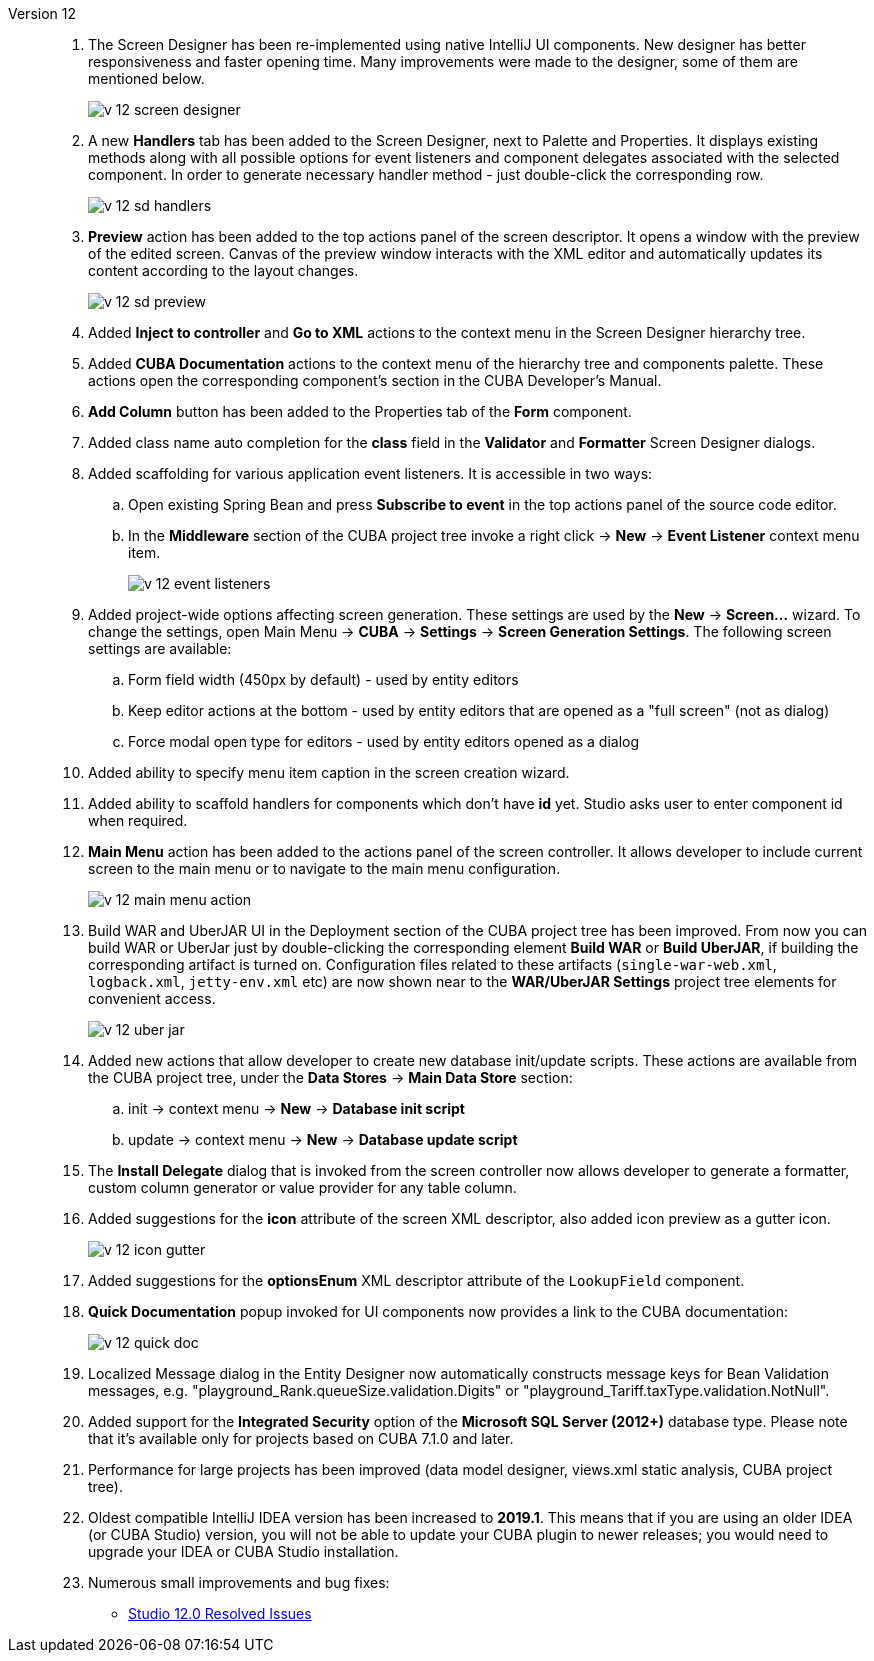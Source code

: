 [[relnotes_12]]

Version 12::
+
--
. The Screen Designer has been re-implemented using native IntelliJ UI components. New designer has better responsiveness and faster opening time.
Many improvements were made to the designer, some of them are mentioned below.
+
image::release_notes/v-12-screen-designer.png[align="center"]

. A new *Handlers* tab has been added to the Screen Designer, next to Palette and Properties.
It displays existing methods along with all possible options for event listeners and component delegates associated with the selected component.
In order to generate necessary handler method - just double-click the corresponding row.
+
image::release_notes/v-12-sd-handlers.png[align="center"]

. *Preview* action has been added to the top actions panel of the screen descriptor.
It opens a window with the preview of the edited screen. Canvas of the preview window interacts with the XML editor and automatically updates its content according to the layout changes.
+
image::release_notes/v-12-sd-preview.png[align="center"]

. Added *Inject to controller* and *Go to XML* actions to the context menu in the Screen Designer hierarchy tree.

. Added *CUBA Documentation* actions to the context menu of the hierarchy tree and components palette. These actions open the corresponding component's section in the CUBA Developer's Manual.

. *Add Column* button has been added to the Properties tab of the *Form* component.

. Added class name auto completion for the *class* field in the *Validator* and *Formatter* Screen Designer dialogs.

. Added scaffolding for various application event listeners. It is accessible in two ways:
.. Open existing Spring Bean and press *Subscribe to event* in the top actions panel of the source code editor.
.. In the *Middleware* section of the CUBA project tree invoke a right click -> *New* -> *Event Listener* context menu item.
+
image::release_notes/v-12-event-listeners.png[align="center"]

. Added project-wide options affecting screen generation. These settings are used by the *New* -> *Screen...* wizard.
To change the settings, open Main Menu -> *CUBA* -> *Settings* -> *Screen Generation Settings*.
The following screen settings are available:
.. Form field width (450px by default) - used by entity editors
.. Keep editor actions at the bottom - used by entity editors that are opened as a "full screen" (not as dialog)
.. Force modal open type for editors - used by entity editors opened as a dialog

. Added ability to specify menu item caption in the screen creation wizard.

. Added ability to scaffold handlers for components which don't have *id* yet. Studio asks user to enter component id when required.

. *Main Menu* action has been added to the actions panel of the screen controller. It allows developer to include current screen to the main menu or to navigate to the main menu configuration.
+
image::release_notes/v-12-main-menu-action.png[align="center"]

. Build WAR and UberJAR UI in the Deployment section of the CUBA project tree has been improved. From now you can build WAR or UberJar just by double-clicking the corresponding element *Build WAR* or *Build UberJAR*, if building the corresponding artifact is turned on. Configuration files related to these artifacts (`single-war-web.xml`, `logback.xml`, `jetty-env.xml` etc) are now shown near to the *WAR/UberJAR Settings* project tree elements for convenient access.
+
image::release_notes/v-12-uber-jar.png[align="center"]

. Added new actions that allow developer to create new database init/update scripts. These actions are available from the CUBA project tree, under the *Data Stores* -> *Main Data Store* section:
.. init -> context menu -> *New* -> *Database init script*
.. update -> context menu -> *New* -> *Database update script*

. The *Install Delegate* dialog that is invoked from the screen controller now allows developer to generate a formatter, custom column generator or value provider for any table column.

. Added suggestions for the *icon* attribute of the screen XML descriptor, also added icon preview as a gutter icon.
+
image::release_notes/v-12-icon-gutter.png[align="center"]

. Added suggestions for the *optionsEnum* XML descriptor attribute of the `LookupField` component.

. *Quick Documentation* popup invoked for UI components now provides a link to the CUBA documentation:
+
image::release_notes/v-12-quick-doc.png[align="center"]

. Localized Message dialog in the Entity Designer now automatically constructs message keys for Bean Validation messages, e.g. "playground_Rank.queueSize.validation.Digits" or "playground_Tariff.taxType.validation.NotNull".

. Added support for the *Integrated Security* option of the *Microsoft SQL Server (2012+)* database type. Please note that it's available only for projects based on CUBA 7.1.0 and later.

. Performance for large projects has been improved (data model designer, views.xml static analysis, CUBA project tree).

. Oldest compatible IntelliJ IDEA version has been increased to *2019.1*. This means that if you are using an older IDEA (or CUBA Studio) version, you will not be able to update your CUBA plugin to newer releases; you would need to upgrade your IDEA or CUBA Studio installation.

. Numerous small improvements and bug fixes:

** pass:macros[https://youtrack.cuba-platform.com/issues/STUDIO?q=Fixed%20in%20builds:%2012.0[Studio 12.0 Resolved Issues\]]

--
